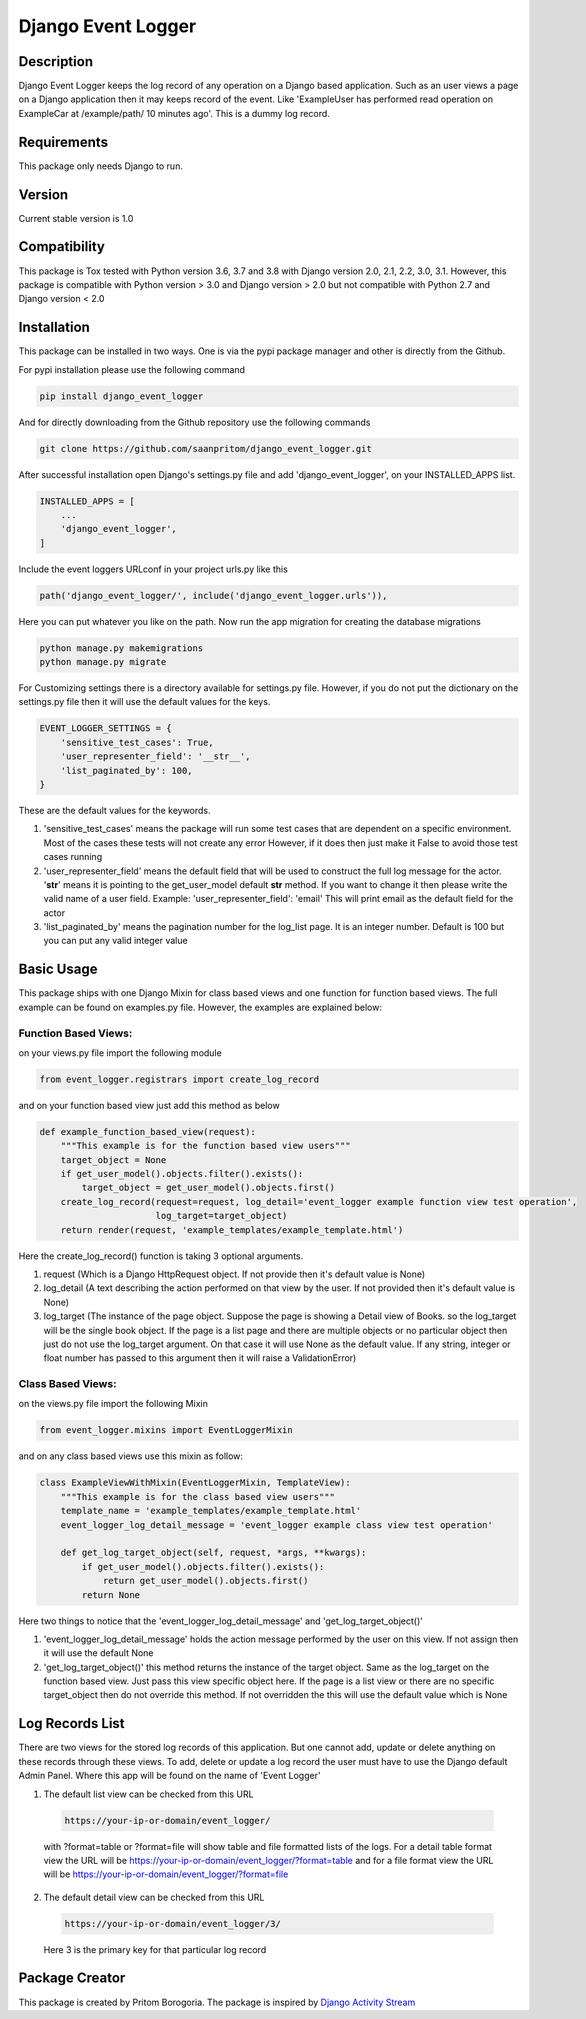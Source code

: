 Django Event Logger
===================

.. image:: https://travis-ci.org/saanpritom/django_event_logger.svg?branch=dev
    :target: https://travis-ci.org/saanpritom/django_event_logger

Description
-----------

Django Event Logger keeps the log record of any operation on a Django
based application. Such as an user views a page on a Django application
then it may keeps record of the event. Like 'ExampleUser has performed
read operation on ExampleCar at /example/path/ 10 minutes ago'. This is
a dummy log record.

Requirements
------------

This package only needs Django to run.

Version
-------

Current stable version is 1.0

Compatibility
-------------

This package is Tox tested with Python version 3.6, 3.7 and 3.8 with Django
version 2.0, 2.1, 2.2, 3.0, 3.1. However, this package is compatible with
Python version > 3.0 and Django version > 2.0 but not compatible with
Python 2.7 and Django version < 2.0

Installation
------------

This package can be installed in two ways. One is via the pypi package manager
and other is directly from the Github.

For pypi installation please use the following command

.. code:: python

    pip install django_event_logger

And for directly downloading from the Github repository use the following
commands

.. code:: python

    git clone https://github.com/saanpritom/django_event_logger.git

After successful installation open Django's settings.py file and add
'django_event_logger', on your INSTALLED_APPS list.

.. code:: python

   INSTALLED_APPS = [
       ...
       'django_event_logger',
   ]

Include the event loggers URLconf in your project urls.py like this

.. code:: python

   path('django_event_logger/', include('django_event_logger.urls')),

Here you can put whatever you like on the path. Now run the app migration for
creating the database migrations

.. code:: python

   python manage.py makemigrations
   python manage.py migrate

For Customizing settings there is a directory available for settings.py
file. However, if you do not put the dictionary on the settings.py file
then it will use the default values for the keys.

.. code:: python

   EVENT_LOGGER_SETTINGS = {
       'sensitive_test_cases': True,
       'user_representer_field': '__str__',
       'list_paginated_by': 100,
   }

These are the default values for the keywords.

1. 'sensitive_test_cases' means the package will run some test cases
   that are dependent on a specific environment. Most of the cases these
   tests will not create any error However, if it does then just make it
   False to avoid those test cases running

2. 'user_representer_field' means the default field that will be used to
   construct the full log message for the actor. '**str**' means it is
   pointing to the get_user_model default **str** method. If you want to
   change it then please write the valid name of a user field. Example:
   'user_representer_field': 'email' This will print email as the
   default field for the actor

3. 'list_paginated_by' means the pagination number for the log_list
   page. It is an integer number. Default is 100 but you can put any
   valid integer value

Basic Usage
-----------

This package ships with one Django Mixin for class based views and one
function for function based views. The full example can be found on
examples.py file. However, the examples are explained below:

Function Based Views:
'''''''''''''''''''''

on your views.py file import the following module

.. code:: python

   from event_logger.registrars import create_log_record

and on your function based view just add this method as below

.. code:: python

   def example_function_based_view(request):
       """This example is for the function based view users"""
       target_object = None
       if get_user_model().objects.filter().exists():
           target_object = get_user_model().objects.first()
       create_log_record(request=request, log_detail='event_logger example function view test operation',
                         log_target=target_object)
       return render(request, 'example_templates/example_template.html')

Here the create_log_record() function is taking 3 optional arguments.

1. request (Which is a Django HttpRequest object. If not provide then
   it's default value is None)

2. log_detail (A text describing the action performed on that view by
   the user. If not provided then it's default value is None)

3. log_target (The instance of the page object. Suppose the page is
   showing a Detail view of Books. so the log_target will be the single
   book object. If the page is a list page and there are multiple
   objects or no particular object then just do not use the log_target
   argument. On that case it will use None as the default value. If any
   string, integer or float number has passed to this argument then it
   will raise a ValidationError)

Class Based Views:
''''''''''''''''''

on the views.py file import the following Mixin

.. code:: python

   from event_logger.mixins import EventLoggerMixin

and on any class based views use this mixin as follow:

.. code:: python

   class ExampleViewWithMixin(EventLoggerMixin, TemplateView):
       """This example is for the class based view users"""
       template_name = 'example_templates/example_template.html'
       event_logger_log_detail_message = 'event_logger example class view test operation'

       def get_log_target_object(self, request, *args, **kwargs):
           if get_user_model().objects.filter().exists():
               return get_user_model().objects.first()
           return None

Here two things to notice that the 'event_logger_log_detail_message' and
'get_log_target_object()'

1. 'event_logger_log_detail_message' holds the action message performed
   by the user on this view. If not assign then it will use the default
   None
2. 'get_log_target_object()' this method returns the instance of the
   target object. Same as the log_target on the function based view.
   Just pass this view specific object here. If the page is a list view
   or there are no specific target_object then do not override this
   method. If not overridden the this will use the default value which
   is None


Log Records List
----------------

There are two views for the stored log records of this application. But
one cannot add, update or delete anything on these records through these
views. To add, delete or update a log record the user must have to use
the Django default Admin Panel. Where this app will be found on the name
of 'Event Logger'

1. The default list view can be checked from this URL

  .. code:: python

     https://your-ip-or-domain/event_logger/

  with ?format=table or ?format=file will show table and file formatted
  lists of the logs. For a detail table format view the URL will be
  https://your-ip-or-domain/event_logger/?format=table and for a file
  format view the URL will be
  https://your-ip-or-domain/event_logger/?format=file

2. The default detail view can be checked from this URL

  .. code:: python

     https://your-ip-or-domain/event_logger/3/

  Here 3 is the primary key for that particular log record

Package Creator
---------------

This package is created by Pritom Borogoria. The package is inspired by
`Django Activity Stream`_

.. _Django Activity Stream: https://github.com/justquick/django-activity-stream
